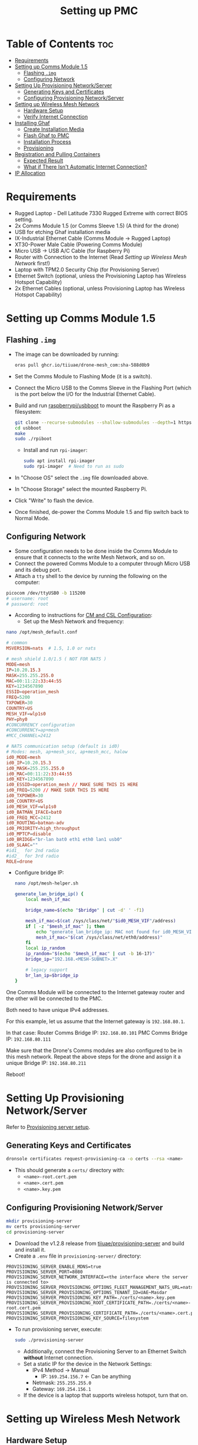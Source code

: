 :PROPERTIES:
:ID:       578650c0-143a-4cce-8082-a7d5a025cf2a
:END:
#+title: Setting up PMC

* Table of Contents :toc:
- [[#requirements][Requirements]]
- [[#setting-up-comms-module-15][Setting up Comms Module 1.5]]
  - [[#flashing-img][Flashing ~.img~]]
  - [[#configuring-network][Configuring Network]]
- [[#setting-up-provisioning-networkserver][Setting Up Provisioning Network/Server]]
  - [[#generating-keys-and-certificates][Generating Keys and Certificates]]
  - [[#configuring-provisioning-networkserver][Configuring Provisioning Network/Server]]
- [[#setting-up-wireless-mesh-network][Setting up Wireless Mesh Network]]
  - [[#hardware-setup][Hardware Setup]]
  - [[#verify-internet-connection][Verify Internet Connection]]
- [[#installing-ghaf][Installing Ghaf]]
  - [[#create-installation-media][Create Installation Media]]
  - [[#flash-ghaf-to-pmc][Flash Ghaf to PMC]]
  - [[#installation-process][Installation Process]]
  - [[#provisioning][Provisioning]]
- [[#registration-and-pulling-containers][Registration and Pulling Containers]]
  - [[#expected-result][Expected Result]]
  - [[#what-if-there-isnt-automatic-internet-connection][What if There Isn't Automatic Internet Connection?]]
- [[#ip-allocation][IP Allocation]]

* Requirements
- Rugged Laptop - Dell Latitude 7330 Rugged Extreme with correct BIOS
  setting.
- 2x Comms Module 1.5 (or Comms Sleeve 1.5) (A third for the drone)
- USB for etching Ghaf installation media
- IX-Industrial Ethernet Cable (Comms Module -> Rugged Laptop)
- XT30-Power Male Cable (Powering Comms Module)
- Micro USB -> USB A/C Cable (for Raspberry Pi)
- Router with Connection to the Internet (Read [[*Setting up Wireless Mesh Network][Setting up Wireless Mesh Network]] first!)
- Laptop with TPM2.0 Security Chip (for Provisioning Server)
- Ethernet Switch (optional, unless the Provisioning Laptop has
  Wireless Hotspot Capability)
- 2x Ethernet Cables (optional, unless Provisioning Laptop has
  Wireless Hotspot Capability)

* Setting up Comms Module 1.5
** Flashing ~.img~
- The image can be downloaded by running:

  #+BEGIN_SRC bash
      oras pull ghcr.io/tiiuae/drone-mesh_com:sha-588d0b9
  #+END_SRC

- Set the Comms Module to Flashing Mode (it is a switch).
- Connect the Micro USB to the Comms Sleeve in the Flashing Port
  (which is the port below the I/O for the Industrial Ethernet Cable).
- Build and run [[https://github.com/raspberrypi/usbboot][raspberrypi/usbboot]] to mount the Raspberry Pi as a
  filesystem:

  #+BEGIN_SRC bash
      git clone --recurse-submodules --shallow-submodules --depth=1 https://github.com/raspberrypi/usbboot
      cd usbboot
      make
      sudo ./rpiboot
  #+END_SRC

  - Install and run ~rpi-imager~:

  #+BEGIN_SRC bash
      sudo apt install rpi-imager
      sudo rpi-imager  # Need to run as sudo
  #+END_SRC

- In "Choose OS" select the ~.img~ file downloaded above.
- In "Choose Storage" select the mounted Raspberry Pi.
- Click "Write" to flash the device.
- Once finished, de-power the Comms Module 1.5 and flip switch back to Normal Mode.

** Configuring Network
- Some configuration needs to be done inside the Comms Module to ensure that it connects to the write Mesh Network, and so on.
- Connect the powered Comms Module to a computer through Micro USB and its debug port.
- Attach a ~tty~ shell to the device by running the following on the computer:

#+BEGIN_SRC bash
    picocom /dev/ttyUSB0 -b 115200
    # username: root
    # password: root
#+END_SRC

- According to instructions for [[https://ssrc.atlassian.net/wiki/spaces/DRON/pages/949026896/BKC+12.1#CM-and-CSL-Configuration][CM and CSL Configuration]]:
  - Set up the Mesh Network and frequency:

#+BEGIN_SRC bash
    nano /opt/mesh_default.conf
#+END_SRC

#+BEGIN_SRC conf
    # common
    MSVERSION=nats  # 1.5, 1.0 or nats

    # mesh shield 1.0/1.5 ( NOT FOR NATS )
    MODE=mesh
    IP=10.20.15.3
    MASK=255.255.255.0
    MAC=00:11:22:33:44:55
    KEY=1234567890
    ESSID=operation_mesh
    FREQ=5200
    TXPOWER=30
    COUNTRY=US
    MESH_VIF=wlp1s0
    PHY=phy0
    #CONCURRENCY configuration
    #CONCURRENCY=ap+mesh
    #MCC_CHANNEL=2412

    # NATS communication setup (default is id0)
    # Modes: mesh, ap+mesh_scc, ap+mesh_mcc, halow
    id0_MODE=mesh
    id0_IP=10.20.15.3
    id0_MASK=255.255.255.0
    id0_MAC=00:11:22:33:44:55
    id0_KEY=1234567890
    id0_ESSID=operation_mesh // MAKE SURE THIS IS HERE
    id0_FREQ=5200 // MAKE SUER THIS IS HERE
    id0_TXPOWER=30
    id0_COUNTRY=US
    id0_MESH_VIF=wlp1s0
    id0_BATMAN_IFACE=bat0
    id0_FREQ_MCC=2412
    id0_ROUTING=batman-adv
    id0_PRIORITY=high_throughput
    id0_MPTCP=disable
    id0_BRIDGE="br-lan bat0 eth1 eth0 lan1 usb0"
    id0_SLAAC=""
    #id1_  for 2nd radio
    #id2_  for 3rd radio
    ROLE=drone
#+END_SRC

  - Configure bridge IP:

    #+BEGIN_SRC bash
        nano /opt/mesh-helper.sh
    #+END_SRC

    #+BEGIN_SRC sh
        generate_lan_bridge_ip() {
            local mesh_if_mac

            bridge_name=$(echo "$bridge" | cut -d' ' -f1)

            mesh_if_mac=$(cat /sys/class/net/"$id0_MESH_VIF"/address)
            if [ -z "$mesh_if_mac" ]; then
                echo "generate_lan_bridge_ip: MAC not found for id0_MESH_VIF! Configuration error?" > /dev/kmsg
                mesh_if_mac="$(cat /sys/class/net/eth0/address)"
            fi
            local ip_random
            ip_random="$(echo "$mesh_if_mac" | cut -b 16-17)"
            bridge_ip="192.168.<MESH-SUBNET>.X"

            # legacy support
            br_lan_ip=$bridge_ip
        }
    #+END_SRC

  #+begin_note
  One Comms Module will be connected to the Internet gateway router and
  the other will be connected to the PMC.

  Both need to have unique IPv4 addresses.

  For this example, let us assume that the Internet gateway is
  ~192.168.80.1~.

  In that case: Router Comms Bridge IP: ~192.168.80.101~ PMC Comms
  Bridge IP: ~192.168.80.111~

  Make sure that the Drone's Comms modules are also configured to be in
  this mesh network. Repeat the above steps for the drone and assign it
  a unique Bridge IP: ~192.168.80.211~
  #+end_note

  Reboot!

* Setting Up Provisioning Network/Server
Refer to [[https://ssrc.atlassian.net/wiki/x/IQBFOQ][Provisioning server setup]].

** Generating Keys and Certificates
#+BEGIN_SRC bash
    dronsole certificates request-provisioning-ca -o certs --rsa <name>
#+END_SRC

- This should generate a ~certs/~ directory with:
  - ~<name>-root.cert.pem~
  - ~<name>.cert.pem~
  - ~<name>.key.pem~

** Configuring Provisioning Network/Server
#+BEGIN_SRC bash
    mkdir provisioning-server
    mv certs provisioning-server
    cd provisioning-server
#+END_SRC

- Download the v1.2.8 release from [[https://github.com/tiiuae/provisioning-server/releases/tag/v1.2.8][tiiuae/provisioning-server]] and build and install it.
- Create a ~.env~ file in ~provisioning-server/~ directory:

#+BEGIN_SRC env
PROVISIONING_SERVER_ENABLE_MDNS=true
PROVISIONING_SERVER_PORT=8080
PROVISIONING_SERVER_NETWORK_INTERFACE=<the interface where the server is connected to>
PROVISIONING_SERVER_PROVISIONING_OPTIONS_FLEET_MANAGEMENT_NATS_URL=nats://nats.airoplatform.com:4222
PROVISIONING_SERVER_PROVISIONING_OPTIONS_TENANT_ID=UAE~Masdar
PROVISIONING_SERVER_PROVISIONING_KEY_PATH=./certs/<name>.key.pem
PROVISIONING_SERVER_PROVISIONING_ROOT_CERTIFICATE_PATH=./certs/<name>-root.cert.pem
PROVISIONING_SERVER_PROVISIONING_CERTIFICATE_PATH=./certs/<name>.cert.pem
PROVISIONING_SERVER_PROVISIONING_KEY_SOURCE=filesystem
#+END_SRC

    - To run provisioning server, execute:

      #+BEGIN_SRC bash
          sudo ./provisioning-server
      #+END_SRC

      - Additionally, connect the Provisioning Server to an Ethernet Switch
        *without* Internet connection.
      - Set a static IP for the device in the Network Settings:
        - IPv4 Method -> Manual
          - IP: ~169.254.156.7~ <- Can be anything
        - Netmask: ~255.255.255.0~
        - Gateway: ~169.254.156.1~
      - If the device is a laptop that supports wireless hotspot, turn that on.

* Setting up Wireless Mesh Network
** Hardware Setup
- A wireless network with internet connection is mandatory for setting up
  the PMC.
- All drones and PMC will be in this network, which will be the Mesh
  Network.

#+begin_note
It is mandatory that the Internet gateway have the following IP format:
~192.168.<MESH-SUBNET>.1~

Optimally, it will not have any other devices apart from just the swarm
components and PMC connected to it to avoid IP clashes.

If this cannot be facilitated (possibly because of local networking issues),
it is best to obtain a router with sim and manually set up the gateway.
#+end_note

- Obtain the IP of the Internet gateway. The example for this documentation
  will be: ~192.168.80.1~.
- Connect a Comms Module to the Internet Router and turn it on.

** Verify Internet Connection
- Connect to the Comms debug port and attach a shell into it.
- After login, run ~ping 8.8.8.8~ to verify that there is Internet
  connection.
- *Case 1:* Works? Move on.
- *Case 2:* Doesn't work?
  - First, check that ~ping 192.168.80.1~ (Internet Gateway) works. If this
    doesn't work, that means the connection to the Router isn't proper.
  - If it works, then that means we need to create a default gateway for the
    ~br-lan~ interface:

#+BEGIN_SRC bash
    route add default gw 192.168.80.1 br-lan # REPLACE IP WITH GATEYWAY IP
#+END_SRC

* Installing Ghaf
** Create Installation Media
- You can download the Ghaf image from this [[https://artifactory.ssrcdevops.tii.ae/ui/native/ssrcdevops-demo/FR/FMO-OS_inst_0.1.5b%2BRA_v0.8.4.iso][link]].
- There are many ways to create installation media with this ~.iso~:
  - Software like balenaEtcher
#+BEGIN_SRC bash
    sudo dd if=./<filename>.iso of=/dev/sdd bs=4M conv=fsync status=progress
#+END_SRC
- etc.

** Flash Ghaf to PMC
- A pre-requisite step is to set up BIOS of the Rugged Laptop. Since I
  don't have access to that Confluence page, I cannot link it.
- But if you have access to Secure Comms Confluence you can search:
  "Rugged Laptop as GCS BIOS" and find the right page.
- Plug the USB device with the boot image into the switched-off Rugged
  Laptop.
- When turning on the Rugged Laptop, at BIOS splash screen (when you
  see the DELL logo) spam press ~F12~ so that it opens the ~One-Time Boot
  Settings~ page. Select the USB device to boot into.

** Installation Process
- Click the first entry on the NixOS selection screen.
- At this point, it will ask to connect to provisioning network:
  - If the provisioning laptop has Wi-Fi Hotspot capabilities, turn it
    on (while switching off Internet access). Connect to that.
  - Alternatively, open a temporary Wi-Fi Hotspot on your phone and
    use that to connect.
  - Optimally, you will want to use this: [[https://github.com/tiiuae/provisioning-server/tree/main/deployment/GL-AR300M][GL-AR300M]].
- So if you have the Provisioning Router set-up then just go with
  that.
- Select ~dell-latitude-7330-laptop-debug~ (or ~7230-tablet~ if you're
  using a Rugged Tablet).
- Select ~nvme0n1~ to install Ghaf.
- For destination system IP address and gateway:
  - IP: ~192.168.<MESH-SUBNET>.Y/24~ -> ~<MESH-SUBNET>~ same as in the
    Comms Module, and the ~Y~ value must not be the same as the Comms
    Module's (unique).
  - Gateway: ~192.168.<MESH-SUBNET>.1~
  - In this example, it is ~192.168.80.121/24~ and ~192.168.80.1~
    respectively.

** Provisioning
*** via Wireless
- If you are connected to the Provisioning Laptop through Hotspot or
  to the Provisioning Router, select ~y~ for this step.
- Since we enabled ~mDNS~ in the Provisioning Server ~.env~, it will
  automatically detect the server, and things should progress without
  issue.
- Note that an error will be thrown after: ~INFO: Starting device
  registration~.
- This is expected because we don't have Internet connection for the
  device to receive its ~docker-compose.yaml~ and ~PAT.pat~ after
  registration.
- Select ~reboot~ and remove the USB device.

*** via Switch
- More often than not, the Wireless method won't work. Do not fret.
- Connect the Rugged Laptop via Ethernet to the switch that you
  previously connected the Provisioning Laptop.
- Select ~N~ for the ~mDNS discovery?~.
- It will now ask you to fill in the IP and the port for the
  Provisioning Server:
  - IP: ~169.254.156.7~ <- Look back at the server's static IP
  - Port: ~8080~ <- This is defined in the ~.env~
  - The rest should process as above: The provisioning will stop at
    device registration, after which remove the USB and reboot device.

*** Nothing Works?
- The problem is at the Provisioning Server setup.
- Ensure that the keys are working. Are they up to date? Maybe
  regenerate new ones?
- Is the IP set up correctly?
- Does the Laptop support setting up a server like this?
- Sometimes, turning it off and on again works...

* Registration and Pulling Containers
** Expected Result
- Upon reboot and connecting the Comms Module 1.5, the Rugged Laptop
  should automatically connect to the internet.
- This can be verified with ~ping 8.8.8.8~ (if this doesn't work, then
  skip directly to [[What if There Isn't Automatic Internet Connection?]]).
- Further verification can be done by:

#+BEGIN_SRC bash
    ssh 192.168.101.11 # docker vm
    # username: ghaf
    # password: ghaf
#+END_SRC

#+BEGIN_SRC bash
    # from within docker vm
    ls /var/lib/fogdata
    # output should contain:
    # certs/
    # hostname
    # ip-address
    # docker-compose.yml (FROM REGISTRATION)
    # PAT.pat (FROM REGISTRATION)
#+END_SRC

- If all the files and folders are present, then restart the
  container downloading process:

#+BEGIN_SRC bash
    # from within docker vm
    journalctl -f -u fmo-dci.service
#+END_SRC

** What if There Isn't Automatic Internet Connection?
*** Diagnosing Issue
- ~ssh~ into the ~netvm~ of the PMC:

#+BEGIN_SRC bash
    ssh 192.168.101.1
#+END_SRC

- Connect the Micro USB cable to the Debug port of the Comms Module
  and attach a shell to it from the connected computer:

#+BEGIN_SRC bash
    picocom /dev/ttyUSB0 -b 115200
    # username: root
    # password: root
#+END_SRC

- Run ~ifconfig~ in the Comms Module and in the ~netvm~ of PMC.
- As of now, I have observed two possible instances for this problem.

**** Diagnosis 1: Check if the Comms Module is connected to PMC
- Run ~ping <br-lan ip>~ from Comms Module.
- If successful, then they are connected.
- If not, then there is probably an issue with the physical connection
  -> Change cable or ensure it is plugged in fully.

**** Diagnosis 2: Check if there is internet connection in Comms Module
- This is most common issue.
- Run ~batctl n~. You should be able to see the Comms module connected
  to the Router here. If not:
  - Reconfirm that all the Comms module are in the same frequency and
    subnet.
  - Restart the Comms module and try again (don't forget that you will
    have to add default gateway to the Router Comms).

- With this, you should be able to ~ping 8.8.8.8~ from PMC and receive
  internet connection.
- Run ~journalctl -f -u fmo-dci.service~ from docker vm to reinitialise
  container downloads.

*** Steps to connect to WIFI (from Comms Module) [Crude Process]
- If you want an internet connection come hell-or-high-water, there is
  a work around.
- For this, obtain the ESSID and Password for the Wireless Mesh
  network with internet connection.
- In the Comms Module run:

#+BEGIN_SRC bash
    nano /etc/wpa_supplicant.conf
    # Edit or add the following lines:
    # network {
    #   ssid="<ESSID>"
    #   psk="<password>"
    # }
#+END_SRC

#+BEGIN_SRC bash
    wpa_supplicant -i wlan0 -c /etc/wpa_supplicant.conf -B
#+END_SRC

#+BEGIN_SRC bash
    udhcpc -i wlan0
#+END_SRC

#+BEGIN_SRC bash
    route add default gw 192.168.<MESH-SUBNET>.1 wlan0
    # This is the internet gateway. Replace X with appropriate 
    # obtained from Router IP/Gateway
#+END_SRC

- Run ~ping 8.8.8.8~ from Comms Module. It should now be working

*** Forwarding Connection -> ~give_internet.sh~ [Crude Process]
- The gist of the connection is that the Internet connection from the
  ~wlan0~ port is brided to the ~br-lan~ port, which makes it available in
  the PMC.
- But, for whatever reason, this isn't happening. We created a crude
  solution that can recreate this.
- Run the following in the Comms Module:

#+BEGIN_SRC bash
    # Enable IP masquerading for traffic from br-lan to wlan0
    iptables -t nat -A POSTROUTING -o wlan0 -j MASQUERADE

    # Allow forwarding of established and related connections
    iptables -A FORWARD -m conntrack --ctstate RELATED,ESTABLISHED -j ACCEPT

    # Allow forwarding from br-lan to wlan0
    iptables -A FORWARD -i br-lan -o wlan0 -j ACCEPT

    # Allow forwarding from wlan0 to br-lan
    iptables -A FORWARD -i wlan0 -o br-lan -j ACCEPT
#+END_SRC

- This can be automated with a ~give_internet.sh~.
- With this, you should be able to ~ping 8.8.8.8~ from PMC and receive
  internet connection.
- Run ~journalctl -f -u fmo-dci.service~ from docker vm to reinitialise
  container downloads.

* IP Allocation
- In order to avoid IP conflicts. It is best to plan it out beforehand.
- The strategy we are going with is as follows:
  - Internet Gateway: ~192.168.80.1~
    - Internet Gateway Mesh Comm: ~192.168.80.101~
  - PMC: ~192.168.80.121~
    - PMC Mesh Comm: ~192.168.80.111~
  - Drone: ~192.168.80.211~
